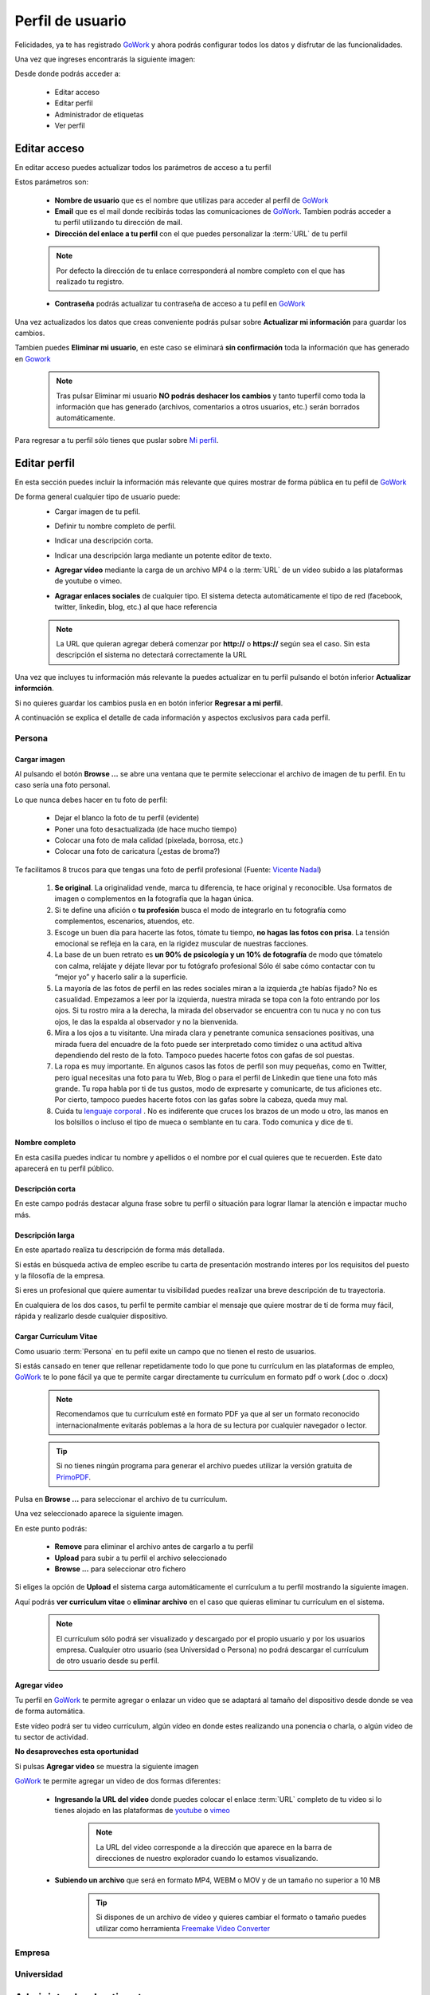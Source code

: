 .. _GoWork: http://gowork.es
.. _Mi perfil: http://gowork.es/site/profile
.. _PrimoPDF: http://www.primopdf.com/es/
.. _youtube: https://www.youtube.com/
.. _vimeo: https://vimeo.com


Perfil de usuario
=================

Felicidades, ya te has registrado `GoWork`_ y ahora podrás configurar todos los datos y 
disfrutar de las funcionalidades.

Una vez que ingreses encontrarás la siguiente imagen:

.. image:: img/panel-user-registered.png
    :align: center
    :alt: panel usuario registrado en gowork

Desde donde podrás acceder a:

 * Editar acceso
 * Editar perfil
 * Administrador de etiquetas
 * Ver perfil
 
Editar acceso
-------------
En editar acceso puedes actualizar todos los parámetros de acceso a tu perfil

.. image:: img/edit-profile.png
    :align: center
    :alt: Formulario para editar los parámetros de acceso al perfil
	
Estos parámetros son: 
 
 * **Nombre de usuario** que es el nombre que utilizas para acceder al perfil de `GoWork`_
 * **Email** que es el mail donde recibirás todas las comunicaciones de `GoWork`_.
   Tambien podrás acceder a tu perfil utilizando tu dirección de mail.
 * **Dirección del enlace a tu perfil** con el que puedes personalizar la :term:`URL` de tu
   perfil
   
 .. note:: 	Por defecto la dirección de tu enlace corresponderá al nombre completo con el
			que has realizado tu registro.
			
 * **Contraseña** podrás actualizar tu contraseña de acceso a tu pefil en `GoWork`_
 
Una vez actualizados los datos que creas conveniente podrás pulsar sobre **Actualizar mi información** para guardar los cambios.
 
Tambien puedes **Eliminar mi usuario**, en este caso se eliminará **sin confirmación** toda la información que has generado en `Gowork`_
 
 .. note:: 	Tras pulsar Eliminar mi usuario **NO podrás deshacer los cambios** y tanto tuperfil como toda la información que has generado (archivos, comentarios a otros	usuarios, etc.) serán borrados automáticamente.

Para regresar a tu perfil sólo tienes que puslar sobre `Mi perfil`_. 
			
Editar perfil
-------------
En esta sección puedes incluir la información más relevante que quires mostrar de forma pública en tu pefil de `GoWork`_

De forma general cualquier tipo de usuario puede:
 * Cargar imagen de tu pefil.
	.. image:: img/upload-image.png
		:align: center
		:alt: Carga una imagen de perfil
 * Definir tu nombre completo de perfil.
	.. image:: img/name.png
		:align: center
		:alt: Define tu nombre completo
 * Indicar una descripción corta.
	.. image:: img/short-name.png
		:align: center
		:alt: Define la descripción corta
 * Indicar una descripción larga mediante un potente editor de texto.
	.. image:: img/long-description.png
		:align: center
		:alt: Descripción larga del perfil
 * **Agregar vídeo** mediante la carga de un archivo MP4 o la :term:`URL` de un vídeo subido a las plataformas de youtube o vimeo.
	.. image:: img/video.png
		:align: center
		:alt: Agregar video
 * **Agragar enlaces sociales** de cualquier tipo. El sistema detecta automáticamente el tipo de red (facebook, twitter, linkedin, blog, etc.) al que hace referencia
	.. image:: img/upload-url.png
		:align: center
		:alt: Agregar enlaces
 
 .. note:: 	La URL que quieran agregar deberá comenzar por **http://** o **https://**
			según sea el caso. Sin esta descripción el sistema no detectará correctamente la URL
 
Una vez que incluyes tu información más relevante la puedes actualizar en tu perfil pulsando el botón inferior **Actualizar informción**.

Si no quieres guardar los cambios pusla en en botón inferior **Regresar a mi perfil**.

A continuación se explica el detalle de cada información y aspectos exclusivos para cada perfil.

**Persona**
^^^^^^^^^^^

**Cargar imagen**
"""""""""""""""""

.. image:: img/upload-image.png
    :align: center
    :alt: Carga una imagen de perfil

Al pulsando el botón **Browse ...**	se abre una ventana que te permite seleccionar el archivo de imagen de tu perfil. En tu caso sería una foto personal.

Lo que nunca debes hacer en tu foto de perfil:

  * Dejar el blanco la foto de tu perfil (evidente)
  * Poner una foto desactualizada (de hace mucho tiempo)
  * Colocar una foto de mala calidad (pixelada, borrosa, etc.)
  * Colocar una foto de caricatura (¿estas de broma?)

Te facilitamos 8 trucos para que tengas una foto de perfil profesional (Fuente: `Vicente Nadal <https://opinionesopinables.wordpress.com/2013/10/02/trucos-para-tener-una-buena-foto-de-perfil/>`_)
 
 #. **Se original**. La originalidad vende, marca tu diferencia, te hace original y reconocible. Usa formatos de imagen o complementos en la fotografía que la hagan única.
 #. Si te define una afición o **tu profesión** busca el modo de integrarlo en tu fotografía como complementos, escenarios, atuendos, etc.
 #. Escoge un buen día para hacerte las fotos, tómate tu tiempo, **no hagas las fotos con prisa**. La tensión emocional se refleja en la cara, en la rigidez muscular de nuestras facciones.
 #. La base de un buen retrato es **un 90% de psicología y un 10% de fotografía** de modo que tómatelo con calma, relájate y déjate llevar por tu fotógrafo profesional Sólo él sabe cómo contactar con tu “mejor yo” y hacerlo salir a la superficie.
 #. La mayoría de las fotos de perfil en las redes sociales miran a la izquierda ¿te habías fijado? No es casualidad. Empezamos a leer por la izquierda, nuestra mirada se topa con la foto entrando por los ojos. Si tu rostro mira a la derecha, la mirada del observador se encuentra con tu nuca y no con tus ojos, le das la espalda al observador y no la bienvenida.
 #. Mira a los ojos a tu visitante. Una mirada clara y penetrante comunica sensaciones positivas, una mirada fuera del encuadre de la foto puede ser interpretado como timidez o una actitud altiva dependiendo del resto de la foto. Tampoco puedes hacerte fotos con gafas de sol puestas.
 #. La ropa es muy importante. En algunos casos las fotos de perfil son muy pequeñas, como en Twitter, pero igual necesitas una foto para tu Web, Blog o para el perfil de Linkedin que tiene una foto más grande. Tu ropa habla por ti de tus gustos, modo de expresarte y comunicarte, de tus aficiones etc. Por cierto, tampoco puedes hacerte fotos con las gafas sobre la cabeza, queda muy mal.
 #. Cuida tu `lenguaje corporal <https://es.wikipedia.org/wiki/Comunicaci%C3%B3n_no_verbal>`_ . No es indiferente que cruces los brazos de un modo u otro, las manos en los bolsillos o incluso el tipo de mueca o semblante en tu cara. Todo comunica y dice de ti.

**Nombre completo**
"""""""""""""""""""

.. image:: img/name.png
    :align: center
    :alt: Define tu nombre completo
	
En esta casilla puedes indicar tu nombre y apellidos o el nombre por el cual quieres que te recuerden. Este dato aparecerá en tu perfil público.

**Descripción corta**
"""""""""""""""""""""

.. image:: img/short-description.png
    :align: center
    :alt: Define la descripción corta

En este campo podrás destacar alguna frase sobre tu perfil o situación para lograr llamar la atención e impactar mucho más.

**Descripción larga**
"""""""""""""""""""""

.. image:: img/long-description.png
    :align: center
    :alt: Descripción larga del perfil
	
En este apartado realiza tu descripción de forma más detallada.

Si estás en búsqueda activa de empleo escribe tu carta de presentación mostrando interes por los requisitos del puesto y la filosofía de la empresa.

Si eres un profesional que quiere aumentar tu visibilidad puedes realizar una breve descripción de tu trayectoria.

En cualquiera de los dos casos, tu perfil te permite cambiar el mensaje que quiere mostrar de tí de forma muy fácil, rápida y realizarlo desde cualquier dispositivo.

**Cargar Currículum Vitae**
"""""""""""""""""""""""""""
Como usuario :term:`Persona` en tu pefil exite un campo que no tienen el resto de usuarios.

.. image:: img/upload-cv.png
    :align: center
    :alt: Seleccionar currículum vitae

Si estás cansado en tener que rellenar repetidamente todo lo que pone tu currículum en las plataformas de empleo, `GoWork`_ te lo pone fácil ya que te permite cargar directamente tu currículum en formato pdf o work (.doc o .docx)

 .. note:: 	Recomendamos que tu currículum esté en formato PDF ya que al ser un formato
			reconocido internacionalmente evitarás poblemas a la hora de su lectura por cualquier navegador o lector.
			
 .. tip:: 	Si no tienes ningún programa para generar el archivo puedes utilizar la versión
			gratuita de `PrimoPDF`_.

Pulsa en **Browse ...** para seleccionar el archivo de tu currículum.

Una vez seleccionado aparece la siguiente imagen.
	
.. image:: img/pre-upload-cv.png
    :align: center
    :alt: Cargar currículum vitae
	
En este punto podrás:

 * **Remove** para eliminar el archivo antes de cargarlo a tu perfil
 * **Upload** para subir a tu perfil el archivo seleccionado
 * **Browse ...** para seleccionar otro fichero
 
Si eliges la opción de **Upload** el sistema carga automáticamente el currículum a tu perfil mostrando la siguiente imagen.
	
.. image:: img/see-cv.png
    :align: center
    :alt: Gestionar currículum vitae
	
Aquí podrás **ver curriculum vitae** o **eliminar archivo** en el caso que quieras eliminar tu currículum en el sistema.
	
 .. note:: 	El currículum sólo podrá ser visualizado y descargado por el propio usuario y por los usuarios empresa. Cualquier otro usuario (sea Universidad o Persona) no podrá descargar el currículum de otro usuario desde su perfil.
 
**Agregar video**
"""""""""""""""""

.. image:: img/video.png
    :align: center
    :alt: Agregar video
 
Tu perfil en `GoWork`_ te permite agregar o enlazar un video que se adaptará al tamaño del dispositivo desde donde se vea de forma automática.

Este vídeo podrá ser tu video currículum, algún vídeo en donde estes realizando una ponencia o charla, o algún video de tu sector de actividad.

**No desaproveches esta oportunidad**

Si pulsas **Agregar video** se muestra la siguiente imagen

.. image:: img/upload-video.png
    :align: center
    :alt: Ventana para cargar video
 
`GoWork`_ te permite agregar un video de dos formas diferentes:

 * **Ingresando la URL del video** donde puedes colocar el enlace :term:`URL` completo de tu video si lo tienes alojado en las plataformas de `youtube`_ o `vimeo`_
	.. note:: 	La URL del video corresponde a la dirección que aparece en la barra de direcciones de nuestro explorador cuando lo estamos visualizando.
 * **Subiendo un archivo** que será en formato MP4, WEBM o MOV y de un tamaño no superior a 10 MB
	.. tip:: 	Si dispones de un archivo de vídeo y quieres cambiar el formato o tamaño puedes utilizar como herramienta `Freemake Video Converter <http://www.freemake.com/es/>`_
 
 
**Empresa**
^^^^^^^^^^^

**Universidad**
^^^^^^^^^^^^^^^

Administrador de etiquetas
--------------------------
 
Ver perfil
----------
 
 Pulsando sobre el botón de ver perfil visualizaremos el aspecto que tiene nuestro perfil de forma pública.
 
 .. image:: img/view-my-profile.png
    :align: center
    :alt: vista perfil público usuario registrado en gowork
 
 Para regresar a las opciones de mi perfil debo pulsar sobre el menú `Mi peril`_ que aparece en la parte superior derecha.
 
Ayuda editor de texto
---------------------